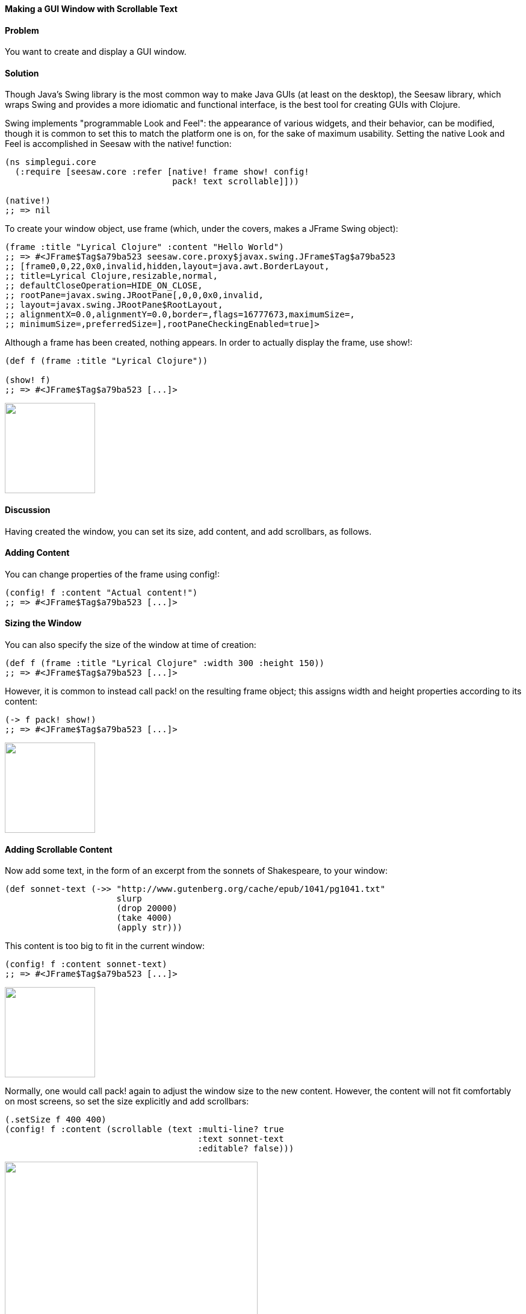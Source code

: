 [au="John Jacobsen", au2="John Walker"]
==== Making a GUI Window with Scrollable Text
// Originally by John Walker, this version has extensive modifications

==== Problem

You want to create and display a GUI window.

==== Solution

Though Java's Swing library is the most common way to make Java GUIs
(at least on the desktop), the Seesaw library, which wraps Swing and
provides a more idiomatic and functional interface, is the best tool
for creating GUIs with Clojure.

Swing implements "programmable Look and Feel": the appearance of
various widgets, and their behavior, can be modified, though it is
common to set this to match the platform one is on, for the sake of
maximum usability. Setting the native Look and Feel is accomplished in
Seesaw with the +native!+ function:

[source,clojure]
----
(ns simplegui.core 
  (:require [seesaw.core :refer [native! frame show! config!
                                 pack! text scrollable]]))

(native!)
;; => nil
----

To create your window object, use +frame+ (which, under the covers, makes a
+JFrame+ Swing object):

[source,clojure]
----
(frame :title "Lyrical Clojure" :content "Hello World")
;; => #<JFrame$Tag$a79ba523 seesaw.core.proxy$javax.swing.JFrame$Tag$a79ba523
;; [frame0,0,22,0x0,invalid,hidden,layout=java.awt.BorderLayout,
;; title=Lyrical Clojure,resizable,normal,
;; defaultCloseOperation=HIDE_ON_CLOSE,
;; rootPane=javax.swing.JRootPane[,0,0,0x0,invalid,
;; layout=javax.swing.JRootPane$RootLayout,
;; alignmentX=0.0,alignmentY=0.0,border=,flags=16777673,maximumSize=,
;; minimumSize=,preferredSize=],rootPaneCheckingEnabled=true]>
----

Although a frame has been created, nothing appears. In order to
actually display the frame, use +show!+:

[source,clojure]
----
(def f (frame :title "Lyrical Clojure"))

(show! f)
;; => #<JFrame$Tag$a79ba523 [...]>
----

image:gui/seesaw/window-only.png["",width=150]

==== Discussion

Having created the window, you can set its size, add content, and add scrollbars, as follows.

==== Adding Content
You can change properties of the frame using +config!+:

[source,clojure]
----
(config! f :content "Actual content!")
;; => #<JFrame$Tag$a79ba523 [...]>
----

==== Sizing the Window

You can also specify the size of the window at time of creation:

[source,clojure]
----
(def f (frame :title "Lyrical Clojure" :width 300 :height 150))
;; => #<JFrame$Tag$a79ba523 [...]>
----

However, it is common to instead call +pack!+ on the resulting frame
object; this assigns width and height properties according to its
content:

[source,clojure]
----
(-> f pack! show!)
;; => #<JFrame$Tag$a79ba523 [...]>
----

image:gui/seesaw/content.png["",width=150]

==== Adding Scrollable Content

Now add some text, in the form of an excerpt from the sonnets of Shakespeare, to your window:

[source,clojure]
----
(def sonnet-text (->> "http://www.gutenberg.org/cache/epub/1041/pg1041.txt"
                      slurp
                      (drop 20000)
                      (take 4000)
                      (apply str)))
----

This content is too big to fit in the current window:

[source,clojure]
----
(config! f :content sonnet-text)
;; => #<JFrame$Tag$a79ba523 [...]>
----

image:gui/seesaw/no-longer-yours.png["",width=150]

Normally, one would call +pack!+ again to adjust the window size to
the new content. However, the content will not fit comfortably on most
screens, so set the size explicitly and add scrollbars:

[source,clojure]
----
(.setSize f 400 400)
(config! f :content (scrollable (text :multi-line? true
                                      :text sonnet-text
                                      :editable? false)))
----

image:gui/seesaw/sonnets.png["",width=420]

The +:multi-line?+ option to the +text+ function selects +JTextArea+
as the underlying object, rather than +JTextField+ (+JTextArea+ is
used for multiline text; +JTextField+ is for single-line text fields).
+:editable?+ specifies that you don't want allow users to edit the text
(since it is, perhaps, doubtful that they would improve upon
Shakespeare's original).

Like most of the Seesaw functions which create widgets, there are
several more options to +text+, which are best learned about by
studying the http://daveray.github.io/seesaw/[API documentation].

As is always the case in Clojure, the Seesaw library functions return
Java objects, which can be operated upon directly using Java methods;
for example, our use of the +.setSize+ method of the +JFrame+ object
returned by +frame+. This interoperability provides great power, but
comes at the cost of a somewhat higher burden on programmers, who must
navigate not only the Seesaw API but, frequently, some aspects of the
underlying Swing API as well.

Seesaw supports a wide variety of GUI tasks -- creation of menus,
display of text and images, scroll bars, radio buttons, check boxes,
multi-paned windows, drag-and-drop, and much more. In addition to the
dozen or so books which have been written about Swing, one could easily
write an entire book on Seesaw. This recipe merely serves as a
starting point for further investigation of the Seesaw library.

==== See Also

* https://github.com/daveray/seesaw[The Seesaw project on GitHub].
* J. Elliott et. al., "Java Swing, 2nd Ed.", O'Reilly Media.
